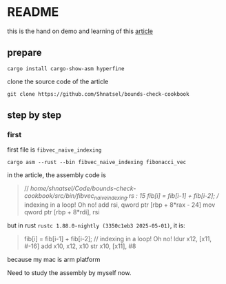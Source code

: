 * README

this is the hand on demo and learning of this [[https://shnatsel.medium.com/how-to-avoid-bounds-checks-in-rust-without-unsafe-f65e618b4c1e][article]]

** prepare

#+begin_src shell
  cargo install cargo-show-asm hyperfine
#+end_src

clone the source code of the article

#+begin_src shell
  git clone https://github.com/Shnatsel/bounds-check-cookbook
#+end_src

#+RESULTS:

** step by step

*** first

first file is ~fibvec_naive_indexing~

#+begin_src shell
  cargo asm --rust --bin fibvec_naive_indexing fibonacci_vec
#+end_src

in the article, the assembly code is

#+begin_quote
// /home/shnatsel/Code/bounds-check-cookbook/src/bin/fibvec_naive_indexing.rs : 15
    fib[i] = fib[i-1] + fib[i-2]; // indexing in a loop! Oh no!
add rsi, qword ptr [rbp + 8*rax - 24]
mov qword ptr [rbp + 8*rdi], rsi
#+end_quote

but in rust ~rustc 1.88.0-nightly (3350c1eb3 2025-05-01)~, it is:

#+begin_quote
     fib[i] = fib[i-1] + fib[i-2]; // indexing in a loop! Oh no!
ldur x12, [x11, #-16]
add x10, x12, x10
str x10, [x11], #8
#+end_quote

because my mac is arm platform

Need to study the assembly by myself now. 

